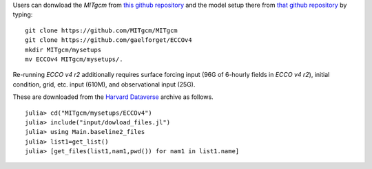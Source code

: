 
Users can donwload the `MITgcm` from `this github repository <https://github.com/MITgcm/MITgcm/>`__ and the model setup there from `that github repository <https://github.com/gaelforget/ECCOv4/>`__ by typing:

::

    git clone https://github.com/MITgcm/MITgcm
    git clone https://github.com/gaelforget/ECCOv4
    mkdir MITgcm/mysetups
    mv ECCOv4 MITgcm/mysetups/.

Re-running `ECCO v4 r2` additionally requires surface forcing input (96G of 6-hourly fields in `ECCO v4 r2`), initial condition, grid, etc. input (610M), and observational input (25G).

These are downloaded from the `Harvard Dataverse <https://dataverse.harvard.edu/dataverse/ECCOv4r2inputs>`__ archive as follows.

::

    julia> cd("MITgcm/mysetups/ECCOv4")
    julia> include("input/dowload_files.jl")
    julia> using Main.baseline2_files
    julia> list1=get_list()
    julia> [get_files(list1,nam1,pwd()) for nam1 in list1.name]
